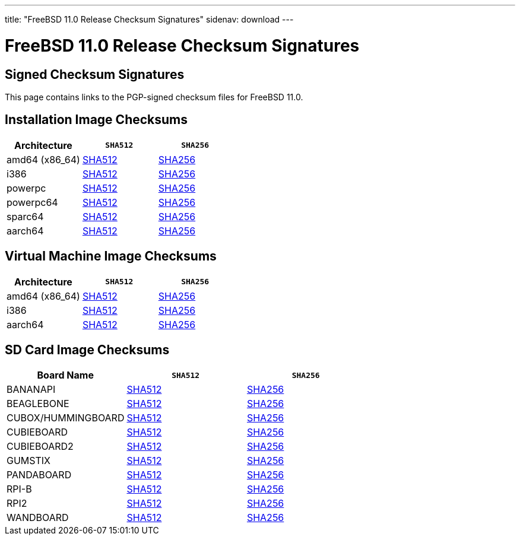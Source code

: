 ---
title: "FreeBSD 11.0 Release Checksum Signatures"
sidenav: download
---

:localRel: 11.0
:localBranchName: RELEASE
:localBranchStable: stable/11
:localBranchReleng: releng/11.0
:localRelSha256: ../checksums/CHECKSUM.SHA256-FreeBSD-11.0-RELEASE
:localRelSha512: ../checksums/CHECKSUM.SHA512-FreeBSD-11.0-RELEASE

= FreeBSD {localRel} Release Checksum Signatures

== Signed Checksum Signatures

This page contains links to the PGP-signed checksum files for FreeBSD {localRel}.

== Installation Image Checksums

[.tblbasic]
[.tblwide]
[cols=",,",options="header",]
|===
|Architecture |`SHA512` |`SHA256`
|amd64 (x86_64) |link:{localRelSha512}-amd64.asc[SHA512] |link:{localRelSha256}-amd64.asc[SHA256]
|i386 |link:{localRelSha512}-i386.asc[SHA512] |link:{localRelSha256}-i386.asc[SHA256]
|powerpc |link:{localRelSha512}-powerpc.asc[SHA512] |link:{localRelSha256}-powerpc.asc[SHA256]
|powerpc64 |link:{localRelSha512}-powerpc-powerpc64.asc[SHA512] |link:{localRelSha256}-powerpc-powerpc64.asc[SHA256]
|sparc64 |link:{localRelSha512}-sparc64.asc[SHA512] |link:{localRelSha256}-sparc64.asc[SHA256]
|aarch64 |link:{localRelSha512}-arm64-aarch64.asc[SHA512] |link:{localRelSha256}-arm64-aarch64.asc[SHA256]
|===

== Virtual Machine Image Checksums

[.tblbasic]
[.tblwide]
[cols=",,",options="header",]
|===
|Architecture |`SHA512` |`SHA256`
|amd64 (x86_64) |link:{localRelSha512}-amd64-vm.asc[SHA512] |link:{localRelSha256}-amd64-vm.asc[SHA256]
|i386 |link:{localRelSha512}-i386-vm.asc[SHA512] |link:{localRelSha256}-i386-vm.asc[SHA256]
|aarch64 |link:{localRelSha512}-arm64-aarch64-vm.asc[SHA512] |link:{localRelSha256}-arm64-aarch64-vm.asc[SHA256]
|===

== SD Card Image Checksums

[.tblbasic]
[.tblwide]
[cols=",,",options="header",]
|===
|Board Name |`SHA512` |`SHA256`
|BANANAPI |link:{localRelSha512}-arm-armv6-BANANAPI.asc[SHA512] |link:{localRelSha256}-arm-armv6-BANANAPI.asc[SHA256]
|BEAGLEBONE |link:{localRelSha512}-arm-armv6-BEAGLEBONE.asc[SHA512] |link:{localRelSha256}-arm-armv6-BEAGLEBONE.asc[SHA256]
|CUBOX/HUMMINGBOARD |link:{localRelSha512}-arm-armv6-CUBOX-HUMMINGBOARD.asc[SHA512] |link:{localRelSha256}-arm-armv6-CUBOX-HUMMINGBOARD.asc[SHA256]
|CUBIEBOARD |link:{localRelSha512}-arm-armv6-CUBIEBOARD.asc[SHA512] |link:{localRelSha256}-arm-armv6-CUBIEBOARD.asc[SHA256]
|CUBIEBOARD2 |link:{localRelSha512}-arm-armv6-CUBIEBOARD2.asc[SHA512] |link:{localRelSha256}-arm-armv6-CUBIEBOARD2.asc[SHA256]
|GUMSTIX |link:{localRelSha512}-arm-armv6-GUMSTIX.asc[SHA512] |link:{localRelSha256}-arm-armv6-GUMSTIX.asc[SHA256]
|PANDABOARD |link:{localRelSha512}-arm-armv6-PANDABOARD.asc[SHA512] |link:{localRelSha256}-arm-armv6-PANDABOARD.asc[SHA256]
|RPI-B |link:{localRelSha512}-arm-armv6-RPI-B.asc[SHA512] |link:{localRelSha256}-arm-armv6-RPI-B.asc[SHA256]
|RPI2 |link:{localRelSha512}-arm-armv6-RPI2.asc[SHA512] |link:{localRelSha256}-arm-armv6-RPI2.asc[SHA256]
|WANDBOARD |link:{localRelSha512}-arm-armv6-WANDBOARD.asc[SHA512] |link:{localRelSha256}-arm-armv6-WANDBOARD.asc[SHA256]
|===
